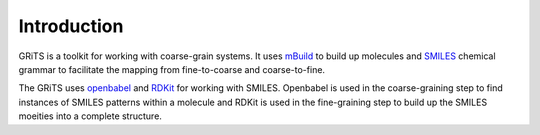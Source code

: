 Introduction
============

.. image:: ../.github/grits.png

GRiTS is a toolkit for working with coarse-grain systems.
It uses `mBuild`_ to build up molecules and `SMILES`_ chemical grammar to facilitate the mapping from fine-to-coarse and coarse-to-fine.

The GRiTS uses `openbabel`_ and `RDKit`_ for working with SMILES. Openbabel is used in the coarse-graining step to find instances of SMILES patterns within a molecule and RDKit is used in the fine-graining step to build up the SMILES moeities into a complete structure.

.. _mBuild: https://github.com/mosdef-hub/mbuild
.. _SMILES: https://www.daylight.com/dayhtml/doc/theory/theory.smiles.html
.. _openbabel: https://openbabel.org/docs/dev/UseTheLibrary/Python_Pybel.html
.. _RDKit: https://www.rdkit.org
